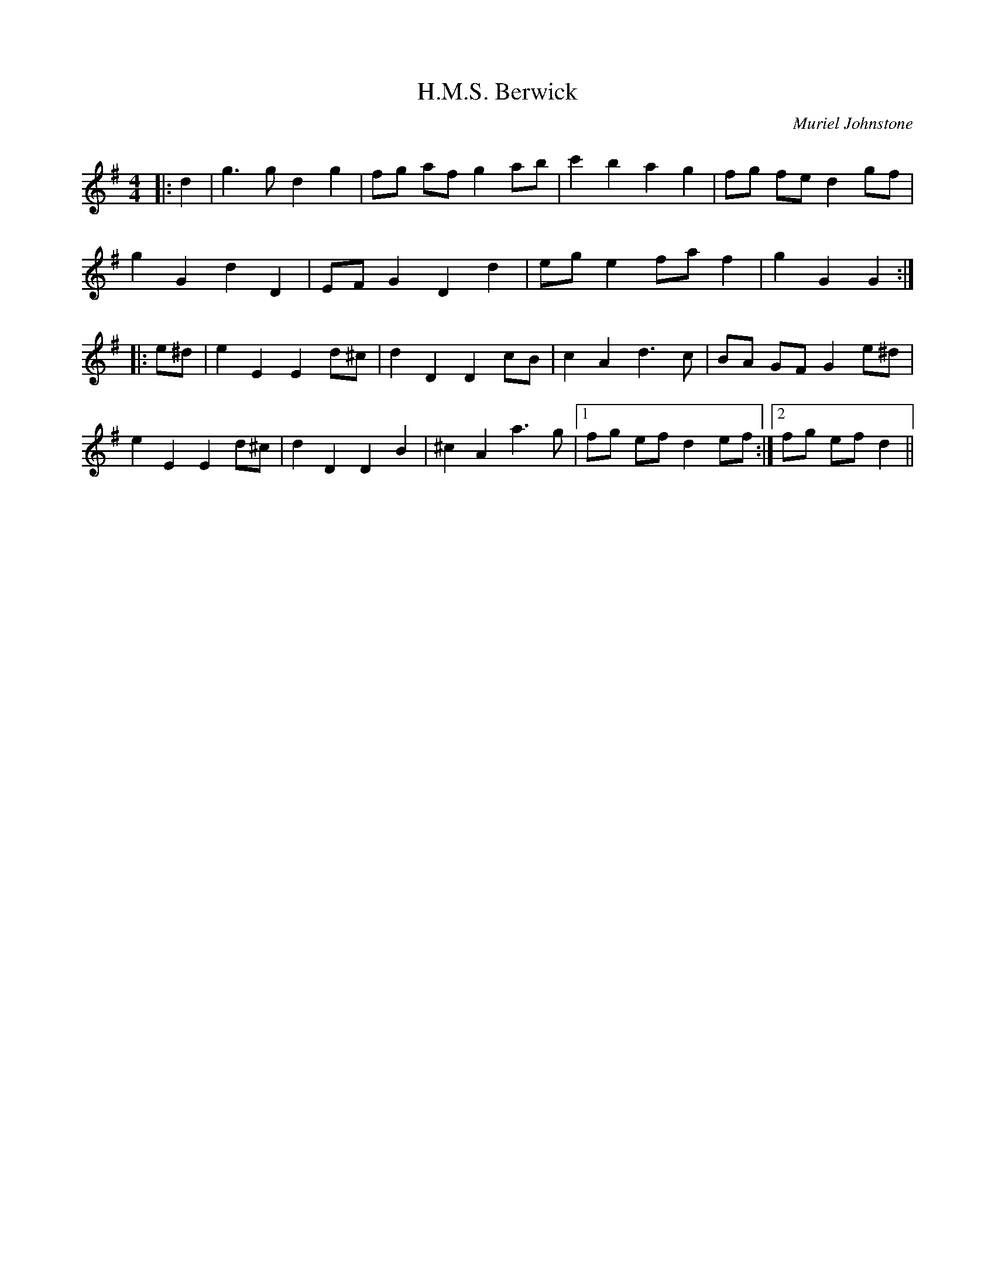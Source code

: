 X:1
T: H.M.S. Berwick
C:Muriel Johnstone
R:Reel
Q: 232
K:G
M:4/4
L:1/8
|:d2|g3g d2 g2|fg af g2 ab|c'2 b2 a2 g2|fg fe d2 gf|
g2 G2 d2 D2|EF G2 D2 d2|eg e2 fa f2|g2 G2 G2:|
|:e^d|e2 E2 E2 d^c|d2 D2 D2 cB|c2 A2 d3c|BA GF G2 e^d|
e2 E2 E2 d^c|d2 D2 D2 B2|^c2 A2 a3g|1fg ef d2 ef:|2fg ef d2||

